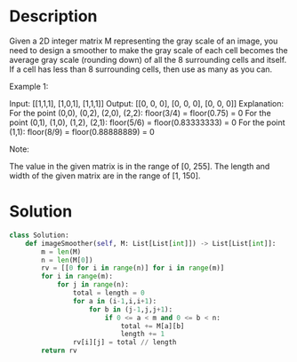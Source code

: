 * Description
Given a 2D integer matrix M representing the gray scale of an image, you need to design a smoother to make the gray scale of each cell becomes the average gray scale (rounding down) of all the 8 surrounding cells and itself. If a cell has less than 8 surrounding cells, then use as many as you can.

Example 1:

Input:
[[1,1,1],
 [1,0,1],
 [1,1,1]]
Output:
[[0, 0, 0],
 [0, 0, 0],
 [0, 0, 0]]
Explanation:
For the point (0,0), (0,2), (2,0), (2,2): floor(3/4) = floor(0.75) = 0
For the point (0,1), (1,0), (1,2), (2,1): floor(5/6) = floor(0.83333333) = 0
For the point (1,1): floor(8/9) = floor(0.88888889) = 0

Note:

    The value in the given matrix is in the range of [0, 255].
    The length and width of the given matrix are in the range of [1, 150].
* Solution
#+begin_src python
class Solution:
    def imageSmoother(self, M: List[List[int]]) -> List[List[int]]:
        m = len(M)
        n = len(M[0])
        rv = [[0 for i in range(n)] for i in range(m)]
        for i in range(m):
            for j in range(n):
                total = length = 0
                for a in (i-1,i,i+1):
                    for b in (j-1,j,j+1):
                        if 0 <= a < m and 0 <= b < n:
                            total += M[a][b]
                            length += 1
                rv[i][j] = total // length
        return rv
#+end_src
